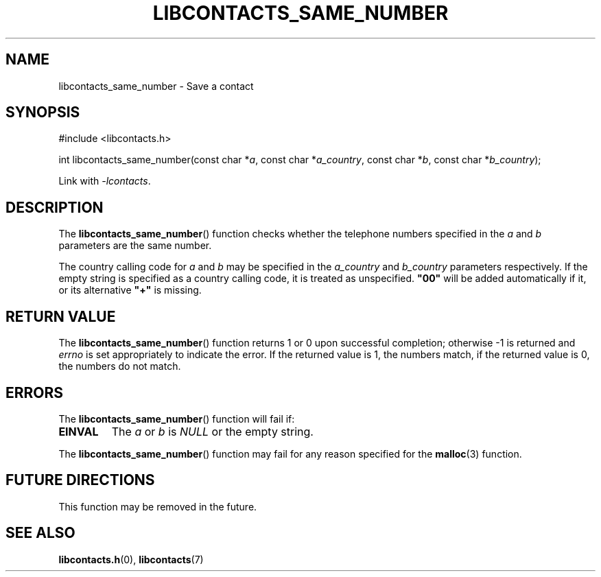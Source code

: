 .TH LIBCONTACTS_SAME_NUMBER 3 LIBCONTACTS
.SH NAME
libcontacts_same_number \- Save a contact
.SH SYNOPSIS
.nf
#include <libcontacts.h>

int libcontacts_same_number(const char *\fIa\fP, const char *\fIa_country\fP, const char *\fIb\fP, const char *\fIb_country\fP);
.fi
.PP
Link with
.IR -lcontacts .

.SH DESCRIPTION
The
.BR libcontacts_same_number ()
function checks whether the telephone numbers specified
in the
.I a
and
.I b
parameters are the same number.
.PP
The country calling code for
.I a
and
.I b
may be specified in the
.I a_country
and
.I b_country
parameters respectively. If the empty string is specified
as a country calling code, it is treated as unspecified.
.B \(dq00\(dq
will be added automatically if it, or its alternative
.B \(dq+\(dq
is missing.

.SH RETURN VALUE
The
.BR libcontacts_same_number ()
function returns 1 or 0 upon successful completion;
otherwise -1 is returned and
.I errno
is set appropriately to indicate the error.
If the returned value is 1, the numbers match,
if the returned value is 0, the numbers do not match.

.SH ERRORS
The
.BR libcontacts_same_number ()
function will fail if:
.TP
.B EINVAL
The
.I a
or
.I b
is
.I NULL
or the empty string.
.PP
The
.BR libcontacts_same_number ()
function may fail for any reason specified for the
.BR malloc (3)
function.

.SH FUTURE DIRECTIONS
This function may be removed in the future.

.SH SEE ALSO
.BR libcontacts.h (0),
.BR libcontacts (7)
